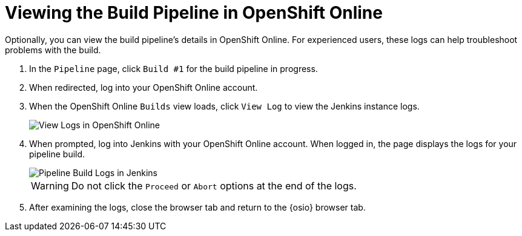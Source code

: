 [#view_pipeline_oso]
= Viewing the Build Pipeline in OpenShift Online

Optionally, you can view the build pipeline's details in OpenShift Online. For experienced users, these logs can help troubleshoot problems with the build.

. In the `Pipeline` page, click `Build #1` for the build pipeline in progress.
. When redirected, log into your OpenShift Online account.
. When the OpenShift Online `Builds` view loads, click `View Log` to view the Jenkins instance logs.
+
image::oso_view_log.png[View Logs in OpenShift Online]
+
. When prompted, log into Jenkins with your OpenShift Online account. When logged in, the page displays the logs for your pipeline build.
+
image::pipeline_jenkins.png[Pipeline Build Logs in Jenkins]
+
WARNING: Do not click the `Proceed` or `Abort` options at the end of the logs.
+
. After examining the logs, close the browser tab and return to the {osio} browser tab.
